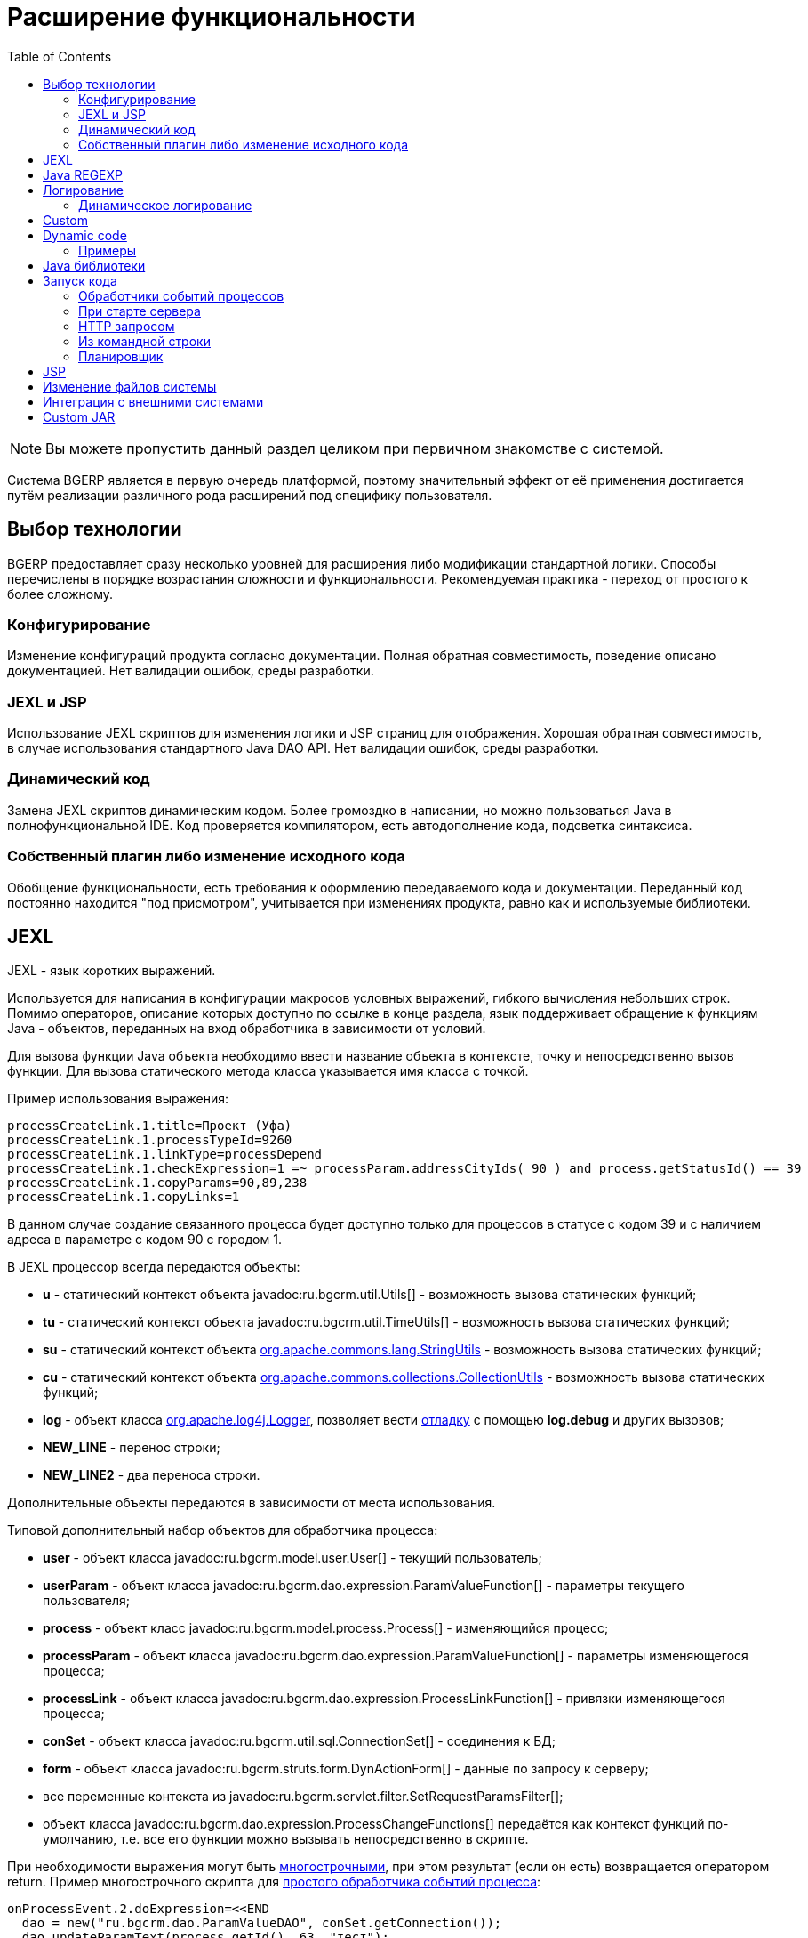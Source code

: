 = Расширение функциональности
:toc:

NOTE: Вы можете пропустить данный раздел целиком при первичном знакомстве с системой.

Система BGERP является в первую очередь платформой, поэтому значительный эффект от её применения достигается путём 
реализации различного рода расширений под специфику пользователя. 

[[tech-choice]]
== Выбор технологии
BGERP предоставляет сразу несколько уровней для расширения либо модификации стандартной логики.
Способы перечислены в порядке возрастания сложности и функциональности.
Рекомендуемая практика - переход от простого к более сложному. 

=== Конфигурирование
Изменение конфигураций продукта согласно документации. 
Полная обратная совместимость, поведение описано документацией.
Нет валидации ошибок, среды разработки.

=== JEXL и JSP
Использование JEXL скриптов для изменения логики и JSP страниц для отображения. 
Хорошая обратная совместимость, в случае использования стандартного Java DAO API.
Нет валидации ошибок, среды разработки.

=== Динамический код
Замена JEXL скриптов динамическим кодом. 
Более громоздко в написании, но можно пользоваться Java в полнофункциональной IDE. 
Код проверяется компилятором, есть автодополнение кода, подсветка синтаксиса.

=== Собственный плагин либо изменение исходного кода
Обобщение функциональности, есть требования к оформлению передаваемого кода и документации.
Переданный код постоянно находится "под присмотром", учитывается при изменениях продукта, равно как и используемые библиотеки.

[[jexl]]
== JEXL
JEXL - язык коротких выражений.

Используется для написания в конфигурации макросов условных выражений, гибкого вычисления небольших строк. 
Помимо операторов, описание которых доступно по ссылке в конце раздела, язык поддерживает обращение к функциям Java - объектов, 
переданных на вход обработчика в зависимости от условий.

Для вызова функции Java объекта необходимо ввести название объекта в контексте, точку и непосредственно вызов функции. 
Для вызова статического метода класса указывается имя класса с точкой.

Пример использования выражения:
[source]
----
processCreateLink.1.title=Проект (Уфа)
processCreateLink.1.processTypeId=9260
processCreateLink.1.linkType=processDepend
processCreateLink.1.checkExpression=1 =~ processParam.addressCityIds( 90 ) and process.getStatusId() == 39
processCreateLink.1.copyParams=90,89,238
processCreateLink.1.copyLinks=1
----

В данном случае создание связанного процесса будет доступно только для процессов в статусе с кодом 39 и с наличием адреса в параметре с кодом 90 с городом 1.

[[jexl-standard-context]]
В JEXL процессор всегда передаются объекты:
[square]
* *u* - статический контекст объекта javadoc:ru.bgcrm.util.Utils[] - возможность вызова статических функций;
* *tu* - статический контекст объекта javadoc:ru.bgcrm.util.TimeUtils[] - возможность вызова статических функций;
* *su* - статический контекст объекта link:https://commons.apache.org/proper/commons-lang/javadocs/api-2.5/org/apache/commons/lang/StringUtils.html[org.apache.commons.lang.StringUtils] - возможность вызова статических функций;
* *сu* - статический контекст объекта link:https://commons.apache.org/proper/commons-collections/javadocs/api-3.2.2/org/apache/commons/collections/CollectionUtils.html[org.apache.commons.collections.CollectionUtils] - возможность вызова статических функций;
* *log* - объект класса link:https://logging.apache.org/log4j/1.2/apidocs/org/apache/log4j/Logger.html[org.apache.log4j.Logger], позволяет вести <<log-dyn, отладку>> с помощью *log.debug* и других вызовов;
* *NEW_LINE* - перенос строки;
* *NEW_LINE2* - два переноса строки.

Дополнительные объекты передаются в зависимости от места использования.

[[jexl-process-context]]
Типовой дополнительный набор объектов для обработчика процесса:
[square]
* *user* - объект класса javadoc:ru.bgcrm.model.user.User[] - текущий пользователь;
* *userParam* - объект класса javadoc:ru.bgcrm.dao.expression.ParamValueFunction[] - параметры текущего пользователя;
* *process* - объект класс javadoc:ru.bgcrm.model.process.Process[] - изменяющийся процесс;
* *processParam* - объект класса javadoc:ru.bgcrm.dao.expression.ParamValueFunction[] - параметры изменяющегося процесса;
* *processLink* - объект класса javadoc:ru.bgcrm.dao.expression.ProcessLinkFunction[] - привязки изменяющегося процесса;
* *conSet* - объект класса javadoc:ru.bgcrm.util.sql.ConnectionSet[] - соединения к БД;
* *form* - объект класса javadoc:ru.bgcrm.struts.form.DynActionForm[] - данные по запросу к серверу;
* все переменные контекста из javadoc:ru.bgcrm.servlet.filter.SetRequestParamsFilter[];
* объект класса javadoc:ru.bgcrm.dao.expression.ProcessChangeFunctions[] передаётся как контекст функций по-умолчанию, т.е. все его функции можно вызывать непосредственно в скрипте.

При необходимости выражения могут быть <<interface.adoc#config-multiline, многострочными>>, при этом результат (если он есть) возвращается оператором return. 
Пример многострочного скрипта для <<process/processing.adoc#, простого обработчика событий процесса>>:

[source,java]
----
onProcessEvent.2.doExpression=<<END
  dao = new("ru.bgcrm.dao.ParamValueDAO", conSet.getConnection());
  dao.updateParamText(process.getId(), 63, "тест");
END
----

Часто необходимая информация (детальное описание - по ссылкам далее):
[square]
* оператор *[]* - создание массива, *{}* - HashSet, подойдёт на место Collection;
* функция *new* (см. пример выше) - создание объекта класса, конструктор может быть с параметрами;
* операторы проверки наличия объектов в коллекциях: *=~* , *!~*

Методы вызываются у объектов классов с помощью точки, для вызова статического метода используется объект типа *java.lang.Class* нужного класса, который может быть создан просто записью полного имени класса. Небольшой пример, как вызывать статические методы javadoc:ru.bgcrm.util.Utils[].

[source,java]
----
u = ru.bgcrm.util.Utils;
v = u.parseInt(3);
----

Подробная спецификация по языку:
[square]
* http://commons.apache.org/jexl/reference/syntax.html#Functions
* https://commons.apache.org/proper/commons-jexl/apidocs/org/apache/commons/jexl3/package-summary.html

CAUTION: Обратите внимание на вызов функции u.escapeXml - она преобразует все символы HTML разметки в спецпоследовательности. Если не использовать эту функцию для генерации HTML, возможны проблемы, в случае появления в описании процесса символов <,> либо кавычек. Пример ниже.

[source,java]
----
processReference.1.stringExpression=u.escapeXml( u.maskNull( u.getFirst( processParam.addressValues( 345, 'fromStreet' ) ) ) ) + " (" + size( processParam.addressValues( 345 ) ) + ")"
----

[[regexp]]
== Java REGEXP
Регулярные выражения позволяют гибко описывать шаблоны строк.

Описание строк осуществляется путём подстановки определённых макросов, обозначающих части строки либо символы определённого типа.

Например:
[square]
* (342) - это символы 342 следующие один за другим;
* 3\d2 - это 3 затем любая цифра и 2;
* ((342)|(559)) - последовательность симоволов 342 либо 559;
* 44[2-8] - строки 442, 443, 444, 445, 446, 447, 448.

Расшифровка некоторых макросов:
[square]
* а-b - на этом месте может располагаться симовол от a до b (в таблице символов);
* [abc] - на этом месте может располагаться любой из символов a, b либо c;
* abc - последовательное расположение символов a, b, c;
* ((abc)|(def)) - на этом месте последовательно располагаются abc либо def, () - группа символов.

Ссылки:
[square]
* http://www.opennet.ru/docs/RUS/perlre_man/ - регулярные выражения Perl, практически идентичны Java.
* http://j2w.blogspot.com/2008/01/java.html - регулярные выражения Java.
* http://docs.oracle.com/javase/1.5.0/docs/api/java/util/regex/Pattern.html - спецификация на английском.


[[log4j]]
== Логирование
Log4j - библиотека логирования для Java. Настройка логирования производится в файле *log4j.properties*, 
изменение файла можно производить при работающем приложении. Вид файла при установке системы:

[snippet, from="# lib"]
link:../../../build/bgerp/files/log4j.properties[log4j.properties]

Сообщения в логе разделяются на уровни (в порядке возрастания): *DEBUG*, *INFO*, *WARN*, *ERROR*, *FATAL*. 
По-умолчанию настроен уровень INFO, т.е. выводятся информационные и ошибочные сообщения (INFO, FATAL, ERROR), отладка не выводится. 
Вывод осуществляется в файл *log/bgerp.log*, который обрезается на размере 10МБ с созданием отдельных файлов.

Для включения вывода отладочной информации необходимо установить:
[source]
----
log4j.appender.file.Threshold=DEBUG
----

Samples, how to endble loggers wanted package or class in <<../plugin/asterisk/index.adoc#debug, Plugin Asterisk>>.

В конфигурационном файле возможно изменять формат информации в файле, фильтр по классам и другие параметры логирования.

Ссылки:
[square]
* http://artamonov.ru/2007/04/06/vvedenie-v-log4j/ - вводная статья на русском.

[[log-dyn]]
=== Динамическое логирование
Для более удобной отладки JEXL скриптов, конфигураций либо динамического кода 
возможно получение логов только текущей сессии с помощью оснастки *Пуск => Логирование*.

image::_res/ext_dyn_log.png[width='600px']

Логирование позволяет отследить вызванную действиями пользователя активность на стороне сервера.
Количество строк лога ограничено, отображаются только последние 1000 строк. 
Каждый раз при переходе в оснастку поле *Текущий лог* обновляется, то же действие производит повторное нажатие кнопки *Включить*.

[[custom]]
== Custom
Custom application code has to be placed `custom` directory in the project root.
Content of the directory may be stored using VCS like GIT and developed in normal IDE.

Inside `custom/src` placed regular Java code, incluing plugins <<../project.adoc#plugin, plugins>>.
*PLUGIN_ID* for those has to be *custom*, that is the reserved name.
That code has equal possibilities as the native application's, can use API and connected libraries.
After compilation *Administration - Customization* this code is persisted to `lib/app/custom.jar`.

Subdirectory `custom/webapps` is searched parallel with `webapps` from root directory
and should be used for placing custom JSP and JS files.

[[dyn]]
== Dynamic code
CAUTION: This approach is deprecated, use <<custom, Customization>> instead.

Динамический код - это Java файлы, которые можно изменять и подгружать без перезапуска приложения. 
С его помощью можно обрабатывать различные события в системе. Файлы с классами динамического кода располагаются в по-умолчанию каталоге *dyn*.

Динамические классы необходимо создавать в пакете *ru.bgcrm.dyn.<дальнейшая иерархия пакетов>* и в соответствующем каталоге.

NOTE: Параметры динамического кода могут быть настроены в <<setup.adoc#config-dyn, конфигурации>>.

// TODO: Write AsciiDoc article.
Для написания динамического кода возможно использование как простого текстового редактора, так и полноценные IDE для Java разработки. 
Методология при этом аналогична применяемой для link:https://web.archive.org/web/20180209130306/http://wiki.bitel.ru/index.php/%D0%A0%D0%B0%D0%B7%D1%80%D0%B0%D0%B1%D0%BE%D1%82%D0%BA%D0%B0_%D0%B4%D0%B8%D0%BD%D0%B0%D0%BC%D0%B8%D1%87%D0%B5%D1%81%D0%BA%D0%BE%D0%B3%D0%BE_%D0%BA%D0%BE%D0%B4%D0%B0_%D0%B2_IDE_Eclipse[разработке в BGBilling].

Компиляция динамического кода осуществляется в оснастке *Администрирование => Динамический код* интерфейса администратора. 
Можно скомпилировать только все классы сразу. При успешной компиляции динамический код применяется также целиком.

image::_res/ext_dyn.png[]

Как видно из снимка экрана, помимо компиляции в оснастке возможно создание и запуск объекта класса реализующего интерфейс *java.lang.Runnable*. 
Кроме данного способа возможны перечисленные в последующих разделах способы создания и применения объектов динамических классов.
Синхронный запуск происходит в потоке запроса и позволяет легко изучить <<#log-dyn, логи>>.

=== Примеры
В составе поставки доступны примеры динамических классов в *dyn/ru/bgcrm/dyn* поименованные как *Example..* с описанием в комментариях. 
Помимо этого вы можете найти примеры динамического кода <<../ext/dyn_sample.adoc#, здесь>>.

[[javalib]]
== Java библиотеки
Пользовательские Java библиотеки, используемые в динамическом коде, JEXL выражениях либо JSP страницах должны быть размещены в каталоге *lib/custom*
JAR файлы из *lib/ext* перетираются при получении обновления библиотек. 

[[run]]
== Запуск кода
Во всех данных примерах могут использоватся как классы из библиотек системы, так и динамические. 

=== Обработчики событий процессов
Имя класса-обработчика может быть указано в свойствах <<process/index.adoc#type, типа процесса>>. 
Создаваемые динамические классы - обработчики событий должны расширять абстрактный класс javadoc:ru.bgcrm.event.listener.DynamicEventListener[]. 
Информацию по типам событий можно получить из API документации к системе в формате JavaDoc.

[[run-on-start]]
=== При старте сервера
Параметры *runOnStart* и *createOnStart* в <<setup.adoc#config, конфигурации сервера>>. 
Указанные в них объекты классов создаются и запускаются для runOnStart при старте сервера.

[[run-http]]
=== HTTP запросом
[source]
----
<server>/admin/dynamic.do?action=runDynamicClass&iface=<iface>&class=<className>&j_username=<user>&j_password=<pswd>&param1=value&param2=..
----

Где:
[square]
* *<server>* - host and port of the server;
* *<className>* - имя динамического класса;
* *<user>* и *<pswd>* - логин и пароль пользователя BGERP, подробнее о запросах внешних систем;
* *<iface>* - тип класса-обработчика, подробнее ниже.

При параметре *<iface>* равным *event* класс должен расширять абстрактный класс javadoc:ru.bgcrm.event.listener.DynamicEventListener[] 
в который передаётся событие javadoc:ru.bgcrm.event.RunClassRequestEvent[]. 
В противном случае класс может реализовать интерфейс java.lang.Runnable, который просто будет запущен.

//TODO: processCustomClassInvoke

=== Из командной строки
Для запуска любого класса, статического или динамического в контексте сервера BGERP вызовите:
[source, bash]
----
./crm.sh "runclass <class_name>"
----

Где *<class_name>* - полное имя класса с пакетом. Класс должен реализовывать интерфейс *java.lang.Runnable*.

Запуск в контексте сервера обозначает, что класс будет выполнен в рамках отдельного потока процесса сервера, 
получив доступ к соединению с БД, конфигурациям и другим объектам контекста. Результаты работы можно выводить в логи.

=== Планировщик
Для периодического выполнения класса необходимо использовать <<setup.adoc#scheduler, планировщик>>.

[[jsp]]
== JSP
JSP шаблоны используются в BGERP для генерации всего HTML интерфейса, а также как шаблоны печатных форм в плагине <<../plugin/document/index.adoc#, Document>>. 
В сочетании с библиотекой тегов и возможностью лёгкого вызова Java кода, JSP предоставляет обширные возможности по адаптации интерфейса.

[CAUTION]
====
Пользовательские JSP файлы располагайте в каталогах *WEB-INF/jspf/custom/..*, это гарантирует вас от перетирания названия каталога 
штатными шаблонами и позволит легко контролировать все кастомизации в одном месте. 
Например: */WEB-INF/custom/process_jur_zayavka.jsp*.

Внутри пользовательского шаблона должно быть указано в комментарии, в какой файл и каким образом он должен быть включён.
====

Вкратце схема работы JSP шаблона представлена на схеме ниже.

На вход шаблона передаётся объект Request. Изначально это чаще всего HTTP запрос с параметрами, но в общем и целом это просто некий Map c Java объектами.
По мере обработки запроса в этот Map помещаются:
 
image::_res/ext_jsp_schema.png[]

[square]
* ссылки на объекты контекста, чаще всего различные справочники в фильтре javadoc:ru.bgcrm.servlet.filter.SetRequestParamsFilter[];
* объект с параметрами запроса javadoc:ru.bgcrm.struts.form.DynActionForm[];
* различные данные после отработки серверных Action ов.

Любой объект в Request доступен в JSP шаблоне как *${object}*. Для вызова метода *${object.method()}*. 
На выходе шаблона образуется по сути текст, который указан в шаблоне, за исключением специальных инструкций. 
Это может быть HTML, передаваемый на клиента, либо простой текст. 
Специальные инструкции, оперируя с объектами из Request, добавляют в этот текст дополнительные данные.

JSP технология предоставляет возможность расширения функциональности с использованием библиотек тегов и функций.
Подробнее о разработке <<../project.adoc#jsp, UI>>. 

== Изменение файлов системы 
При корректировке штатных файлов системы: JSP страниц, конфигурационных файлов, библиотек и т.п. предварительно необходимо 
создать файл с аналогичным именем но дополненным *.orig* в конце. Например: *process_color.jsp* -> *process_color.jsp.orig*. 
В противном случае изменённый файл будет перетёрт при следующем обновлении. 
При наличии .orig файла программа сверит файл из обновления с ним и перетрёт файл в дистрибутиве только в случае несовпадения, 
сохранив резервную копию перетираемого файла. .orig файл обозначает версию оригинального файла, относительно которого был создан изменённый.

== Интеграция с внешними системами
Все запросы на изменение данных в возвращают результат в JSON формате. Запросы выборки данных возвращают результат в HTML формате, 
однако возможно получение данных и в JSON формате, путём добавления в запрос параметра *responseType=json*.

Для прозрачной авторизации запроса сторонней системы логин и пароль пользователя могут быть переданы в запросе в HTTP параметрах запроса 
*j_username* и *j_password* соответственно. Параметр *authToSession=0* в запросе указывает на хранение отсутствие необходимости в HTTP сессии. 
Настоятельно рекомендуется использовать его при запросах внешних систем, т.к. предотвращение создания HTTP сессий экономит память BGERP.

Пример запроса на получение данных во внешнюю систему в JSON формате (выборка по очереди процессов):
[source]
----
http://server.bgcrm.ru/user/process.do?action=queueShow&id=4&dateStatusStatus=10&status=10&status=9&status=13&currentUserMode=&group=7&sort=0&j_username=shamil&j_password=*****&responseType=json&authToSession=0
---- 

При изучении формата запросов и ответов возможно использование инструмента разработчика в браузере 
с отслеживанием запросов отправляемых браузером при работе пользователя в BGERP.

[[custom-jar]]
== Custom JAR
CAUTION: This approach is deprecated, use <<custom, Customization>> instead.

With custom JAR in the application might be added any wanted Java classes.

[NOTE]
====
This sample describes deploing own annotated servlets in `WEB-INF/lib`. 
Future plans about the functionality:
[square]
* such servlets have to be added in `META-INF/web-fragment.xml`;
* the JAR itself assempled out of earlier <<dyn, dynamic code>> in interface and placed in `lib/custom.jar` 

Links:
[square]
* https://tomcat.apache.org/tomcat-9.0-doc/class-loader-howto.html
* link:https://github.com/apache/tomcat/blob/master/java/org/apache/tomcat/util/scan/StandardJarScanner.java[StandardJarScanner.java in Tomcat]
====

For making own servlet write annotated class extending *javax.servlet.http.HttpServlet*.
[source, java]
----
@WebServlet(name="RestApi", urlPatterns = "/restapi")
----

Compile to **.class*, assemple to a JAR file, place it in previously created directory `webapps/WEB-INF/lib`

To be loaded the JAR file has to be named with *custom* in name, 
or you may change the marker string in configuration parameter *custom.jar.marker*.
